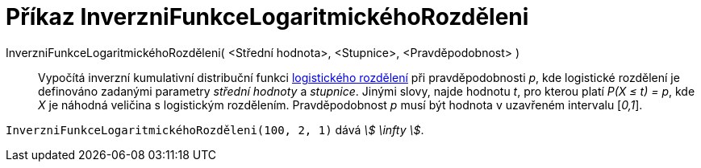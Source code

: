 = Příkaz InverzniFunkceLogaritmickéhoRozděleni
:page-en: commands/InverseLogistic
ifdef::env-github[:imagesdir: /cs/modules/ROOT/assets/images]

InverzniFunkceLogaritmickéhoRozděleni( <Střední hodnota>, <Stupnice>, <Pravděpodobnost> )::
  Vypočítá inverzní kumulativní distribuční funkci https://en.wikipedia.org/wiki/Logistic_distribution[logistického rozdělení] při pravděpodobnosti _p_, kde logistické rozdělení je definováno zadanými parametry _střední hodnoty_ a _stupnice_.
  Jinými slovy, najde hodnotu _t_, pro kterou platí _P(X ≤ t) = p_, kde _X_ je náhodná veličina s logistickým rozdělením. Pravděpodobnost _p_ musí být hodnota v uzavřeném intervalu [_0,1_].


[EXAMPLE]
====

`++InverzniFunkceLogaritmickéhoRozděleni(100, 2, 1)++` dává _stem:[ \infty ]_.

====
